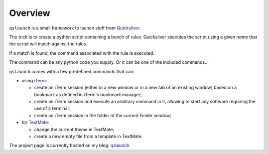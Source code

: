 .. -*- Mode: reStructuredText; tab-width: 4; indent-tabs-mode: nil; coding: utf-8 -*-

Overview
=============================================================================

``qslaunch`` is a small framework to launch stuff from `Quicksilver <http://www.blacktree.com/>`_.

The trick is to create a python script containing a bunch of rules.
Quicksilver executes the script using a given *name* that the script
will match against the rules.

If a match is found, the command associated with the rule is executed.

The command can be any python code you supply. Or it can be one of the
included commands…

``qslaunch`` comes with a few predefined commands that can:

* using `iTerm <http://iterm.sourceforge.net/>`_:

  * create an iTerm session (either in a new window or in a new tab of an
    existing window) based on a bookmark as defined in iTerm's bookmark manager;
  * create an iTerm session and execute an arbitrary command in it, allowing
    to start any software requiring the use of a terminal;
  * create an iTerm session in the folder of the current Finder window;
* for `TextMate <http://macromates.com/>`_:

  * change the current theme in TextMate;
  * create a new empty file from a template in TextMate.

The project page is currently hosted on my blog:
`qslaunch <http://greyworld.net/en/projects/qslaunch>`_.

